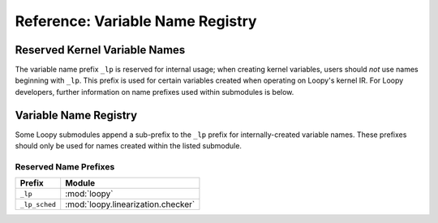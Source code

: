 Reference: Variable Name Registry
=================================

Reserved Kernel Variable Names
------------------------------

The variable name prefix ``_lp`` is reserved for internal usage; when creating
kernel variables, users should *not* use names beginning with ``_lp``. This
prefix is used for certain variables created when operating on Loopy's kernel
IR. For Loopy developers, further information on name prefixes used within
submodules is below.

Variable Name Registry
----------------------

Some Loopy submodules append a sub-prefix to the ``_lp`` prefix for
internally-created variable names. These prefixes should only be used for names
created within the listed submodule.

Reserved Name Prefixes
^^^^^^^^^^^^^^^^^^^^^^

=============== ==================================
Prefix          Module
=============== ==================================
``_lp``         :mod:`loopy`
``_lp_sched``   :mod:`loopy.linearization.checker`
=============== ==================================
